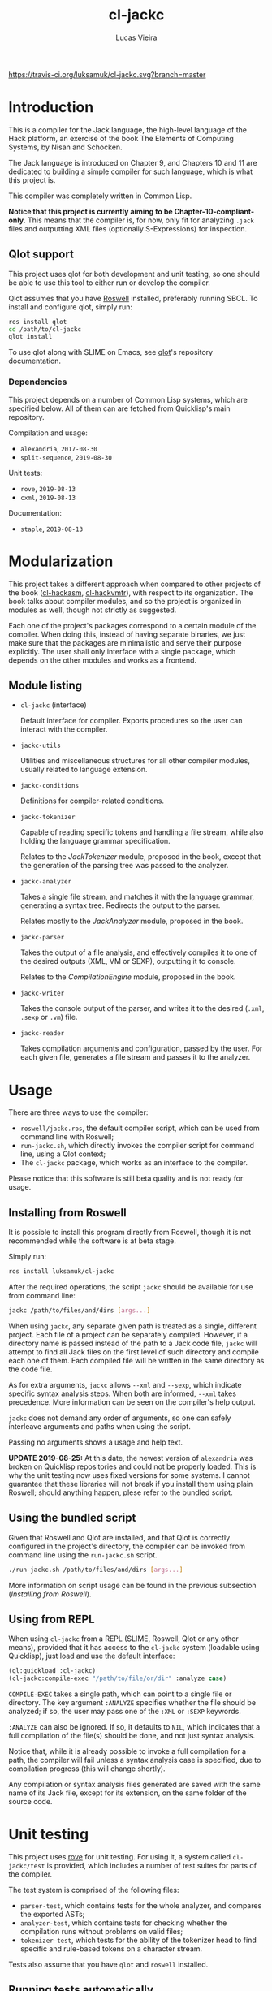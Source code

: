 #+TITLE: cl-jackc
#+AUTHOR: Lucas Vieira
#+EMAIL: lucasvieira@protonmail.com

[[https://travis-ci.org/luksamuk/cl-jackc.svg?branch=master]]

* Introduction
This is a compiler for the Jack language, the high-level language of
the Hack platform, an exercise of the book The Elements of Computing
Systems, by Nisan and Schocken.

The Jack language is introduced on Chapter 9, and Chapters 10 and 11
are dedicated to building a simple compiler for such language, which
is what this project is.

This compiler was completely written in Common Lisp.

*Notice that this project is currently aiming to be Chapter-10-compliant-only.*
This means that the compiler is, for now, only fit for analyzing ~.jack~
files and outputting XML files (optionally S-Expressions) for inspection.

** Qlot support

This project uses qlot for both development and unit testing, so one
should be able to use this tool to either run or develop the
compiler.

Qlot assumes that you have [[https://github.com/roswell/roswell][Roswell]] installed, preferably running
SBCL. To install and configure qlot, simply run:

#+begin_src bash
ros install qlot
cd /path/to/cl-jackc
qlot install
#+end_src

To use qlot along with SLIME on Emacs, see [[https://github.com/fukamachi/qlot][qlot]]'s repository
documentation.

*** Dependencies

This project depends on a number of Common Lisp systems, which are
specified below. All of them can are fetched from Quicklisp's main
repository.

Compilation and usage:
- =alexandria=, =2017-08-30=
- =split-sequence=, =2019-08-30=

Unit tests:
- =rove=, =2019-08-13=
- =cxml=, =2019-08-13=

Documentation:
- =staple=, =2019-08-13=

* Modularization
This project takes a different approach when compared to other
projects of the book ([[https://github.com/luksamuk/cl-hackasm][cl-hackasm]], [[https://github.com/luksamuk/cl-hackvmtr][cl-hackvmtr]]), with respect to its
organization. The book talks about compiler modules, and so the
project is organized in modules as well, though not strictly as
suggested.

Each one of the project's packages correspond to a certain module of
the compiler. When doing this, instead of having separate binaries, we
just make sure that the packages are minimalistic and serve their
purpose explicitly. The user shall only interface with a single
package, which depends on the other modules and works as a frontend.

** Module listing

- ~cl-jackc~ (interface)

  Default interface for compiler. Exports procedures so the user can
  interact with the compiler.

- ~jackc-utils~

  Utilities and miscellaneous structures for all other compiler
  modules, usually related to language extension.

- ~jackc-conditions~

  Definitions for compiler-related conditions.

- ~jackc-tokenizer~

  Capable of reading specific tokens and handling a file stream, while
  also holding the language grammar specification.
  
  Relates to the /JackTokenizer/ module, proposed in the book, except
  that the generation of the parsing tree was passed to the analyzer.

- ~jackc-analyzer~

  Takes a single file stream, and matches it with the language
  grammar, generating a syntax tree. Redirects the output to the parser.
  
  Relates mostly to the /JackAnalyzer/ module, proposed in the book.

- ~jackc-parser~

  Takes the output of a file analysis, and effectively compiles it
  to one of the desired outputs (XML, VM or SEXP), outputting it to
  console.
  
  Relates to the /CompilationEngine/ module, proposed in the book.

- ~jackc-writer~

  Takes the console output of the parser, and writes it to the desired
  (~.xml~, ~.sexp~ or ~.vm~) file.

- ~jackc-reader~

  Takes compilation arguments and configuration, passed by the
  user. For each given file, generates a file stream and passes it to
  the analyzer.

* Usage

There are three ways to use the compiler:

- ~roswell/jackc.ros~, the default compiler script, which can be used
  from command line with Roswell;
- ~run-jackc.sh~, which directly invokes the compiler script for command
  line, using a Qlot context;
- The ~cl-jackc~ package, which works as an interface to the compiler.

Please notice that this software is still beta quality and is not ready
for usage.

** Installing from Roswell

It is possible to install this program directly from Roswell, though
it is not recommended while the software is at beta stage.

Simply run:

#+begin_src bash
ros install luksamuk/cl-jackc
#+end_src

After the required operations, the script ~jackc~ should be available for
use from command line:

#+begin_src bash
jackc /path/to/files/and/dirs [args...]
#+end_src

When using ~jackc~, any separate given path is treated as a single,
different project. Each file of a project can be separately
compiled. However, if a directory name is passed instead of the path
to a Jack code file, ~jackc~ will attempt to find all Jack files on the
first level of such directory and compile each one of them. Each
compiled file will be written in the same directory as the code file.

As for extra arguments, ~jackc~ allows ~--xml~ and ~--sexp~, which indicate
specific syntax analysis steps. When both are informed, ~--xml~ takes
precedence. More information can be seen on the compiler's help
output.

~jackc~ does not demand any order of arguments, so one can safely
interleave arguments and paths when using the script.

Passing no arguments shows a usage and help text.

*UPDATE 2019-08-25:* At this date, the newest version of =alexandria= was
broken on Quicklisp repositories and could not be properly
loaded. This is why the unit testing now uses fixed versions for some
systems. I cannot guarantee that these libraries will not break if you
install them using plain Roswell; should anything happen, plese refer
to the bundled script.

** Using the bundled script

Given that Roswell and Qlot are installed, and that Qlot is correctly
configured in the project's directory, the compiler can be invoked
from command line using the ~run-jackc.sh~ script.

#+begin_src bash
./run-jackc.sh /path/to/files/and/dirs [args...]
#+end_src

More information on script usage can be found in the previous
subsection (/Installing from Roswell/).

** Using from REPL

When using ~cl-jackc~ from a REPL (SLIME, Roswell, Qlot or any other
means), provided that it has access to the ~cl-jackc~ system (loadable
using Quicklisp), just load and use the default interface:

#+begin_src lisp
(ql:quickload :cl-jackc)
(cl-jackc:compile-exec "/path/to/file/or/dir" :analyze case)
#+end_src

~COMPILE-EXEC~ takes a single path, which can point to a single file or
directory. The key argument ~:ANALYZE~ specifies whether the file should
be analyzed; if so, the user may pass one of the ~:XML~ or ~:SEXP~
keywords.

~:ANALYZE~ can also be ignored. If so, it defaults to ~NIL~, which
indicates that a full compilation of the file(s) should be done, and
not just syntax analysis.

Notice that, while it is already possible to invoke a full compilation
for a path, the compiler will fail unless a syntax analysis case is
specified, due to compilation progress (this will change shortly).

Any compilation or syntax analysis files generated are saved with the
same name of its Jack file, except for its extension, on the same
folder of the source code.

* Unit testing

This project uses [[https://github.com/fukamachi/rove][rove]] for unit testing. For using it, a system
called ~cl-jackc/test~ is provided, which includes a number of test
suites for parts of the compiler.

The test system is comprised of the following files:
- =parser-test=, which contains tests for the whole analyzer, and
  compares the exported ASTs;
- =analyzer-test=, which contains tests for checking whether the
  compilation runs without problems on valid files;
- =tokenizer-test=, which tests for the ability of the tokenizer head to
  find specific and rule-based tokens on a character stream.

Tests also assume that you have ~qlot~ and ~roswell~ installed.

** Running tests automatically

A ~run-tests.sh~ script is included on the repository root, and will
automatically run all tests when invoked. 

** Running tests manually, from Slime

If you are hacking the project's files, and you have a Slime REPL open
(under ~qlot~; for that, see ~qlot~'s documentation), just invoke ~rove~ for
the testing system:

#+begin_src lisp
(ql:quickload :cl-jackc/test)
(rove:run :cl-jackc/test)
#+end_src

** Running tests manually, from Bash

Assuming that qlot is installed and configured, navigate to the
project's root directory and open the REPL:

#+begin_src bash
qlot run
#+end_src

When the Lisp REPL is opened, load the test system and use rove to run
the unit tests:

#+begin_src lisp
(ql:quickload :cl-jackc/test)
(rove:run :cl-jackc/test)
#+end_src

* Extra information

For a brief documentation, check the generated [[file:doc/index-txt.html][documentation file]].

Below are links to more information related to this project.

- [Portuguese] [[https://medium.com/@luksamuk/integrando-testes-autom%C3%A1ticos-para-common-lisp-com-docker-e-travis-ci-a3259a79a821][Integrando testes automáticos para Common Lisp com Docker e Travis CI]]
- [English] /A grammar language based on S-expressions/ ([[doc/articles/grammar.org][Org]] / [[doc/articles/grammar.tex][TeX]] / [[http://alchemist.sdf.org/files/grammar.pdf][PDF]])

* License

This project is distributed under the MIT License.

Copyright (c) 2019 Lucas Vieira.

